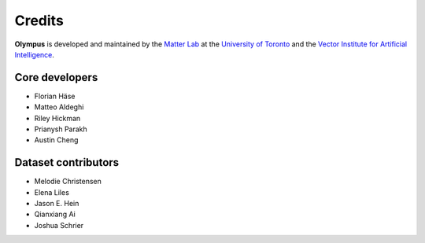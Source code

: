 Credits
=======

**Olympus** is developed and maintained by the `Matter Lab <https://www.matter.toronto.edu>`_ at the `University of
Toronto <https://www.utoronto.ca>`_ and the `Vector Institute for Artificial Intelligence <https://vectorinstitute.ai>`_.

Core developers
---------------

* Florian Häse
* Matteo Aldeghi
* Riley Hickman
* Prianysh Parakh
* Austin Cheng

Dataset contributors
--------------------

* Melodie Christensen
* Elena Liles
* Jason E. Hein
* Qianxiang Ai
* Joshua Schrier
